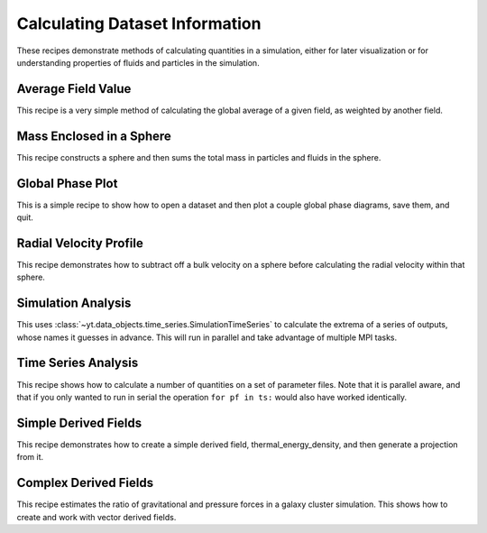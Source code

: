 Calculating Dataset Information
-------------------------------

These recipes demonstrate methods of calculating quantities in a simulation,
either for later visualization or for understanding properties of fluids and
particles in the simulation.

Average Field Value
~~~~~~~~~~~~~~~~~~~

This recipe is a very simple method of calculating the global average of a
given field, as weighted by another field.

.. yt_cookbook:: average_value.py

Mass Enclosed in a Sphere
~~~~~~~~~~~~~~~~~~~~~~~~~

This recipe constructs a sphere and then sums the total mass in particles and
fluids in the sphere.

.. yt_cookbook:: sum_mass_in_sphere.py

Global Phase Plot
~~~~~~~~~~~~~~~~~

This is a simple recipe to show how to open a dataset and then plot a couple
global phase diagrams, save them, and quit.

.. yt_cookbook:: global_phase_plots.py

Radial Velocity Profile
~~~~~~~~~~~~~~~~~~~~~~~

This recipe demonstrates how to subtract off a bulk velocity on a sphere before
calculating the radial velocity within that sphere.

.. yt_cookbook:: rad_velocity.py 

Simulation Analysis
~~~~~~~~~~~~~~~~~~~

This uses :class:`~yt.data_objects.time_series.SimulationTimeSeries` to
calculate the extrema of a series of outputs, whose names it guesses in
advance.  This will run in parallel and take advantage of multiple MPI tasks.

.. yt_cookbook:: simulation_analysis.py


.. _cookbook-time-series-analysis:

Time Series Analysis
~~~~~~~~~~~~~~~~~~~~

This recipe shows how to calculate a number of quantities on a set of parameter
files.  Note that it is parallel aware, and that if you only wanted to run in
serial the operation ``for pf in ts:`` would also have worked identically.

.. yt_cookbook:: time_series.py

Simple Derived Fields
~~~~~~~~~~~~~~~~~~~~~

This recipe demonstrates how to create a simple derived field, 
thermal_energy_density, and then generate a projection from it.

.. yt_cookbook:: derived_field.py

Complex Derived Fields
~~~~~~~~~~~~~~~~~~~~~~

This recipe estimates the ratio of gravitational and pressure forces in a galaxy
cluster simulation.  This shows how to create and work with vector derived 
fields.

.. yt_cookbook:: hse_field.py
